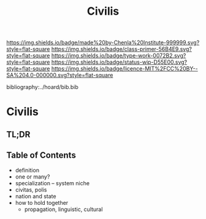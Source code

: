 #   -*- mode: org; fill-column: 60 -*-

#+TITLE: Civilis
#+STARTUP: showall
#+TOC: headlines 4
#+PROPERTY: filename

[[https://img.shields.io/badge/made%20by-Chenla%20Institute-999999.svg?style=flat-square]] 
[[https://img.shields.io/badge/class-primer-56B4E9.svg?style=flat-square]]
[[https://img.shields.io/badge/type-work-0072B2.svg?style=flat-square]]
[[https://img.shields.io/badge/status-wip-D55E00.svg?style=flat-square]]
[[https://img.shields.io/badge/licence-MIT%2FCC%20BY--SA%204.0-000000.svg?style=flat-square]]

bibliography:../hoard/bib.bib

* Civilis
:PROPERTIES:
:CUSTOM_ID:
:Name:     /home/deerpig/proj/chenla/warp/ww-civilization.org
:Created:  2018-03-29T09:15@Prek Leap (11.642600N-104.919210W)
:ID:       dcebab12-82b3-4757-834a-289a23414c58
:VER:      575561807.552927464
:GEO:      48P-491193-1287029-15
:BXID:     proj:IBK3-5173
:Class:    primer
:Type:     work
:Status:   wip
:Licence:  MIT/CC BY-SA 4.0
:END:

** TL;DR
** Table of Contents

  - definition
  - one or many?
  - specialization -- system niche
  - civitas, polis
  - nation and state
  - how to hold together
    - propagation, linguistic, cultural


